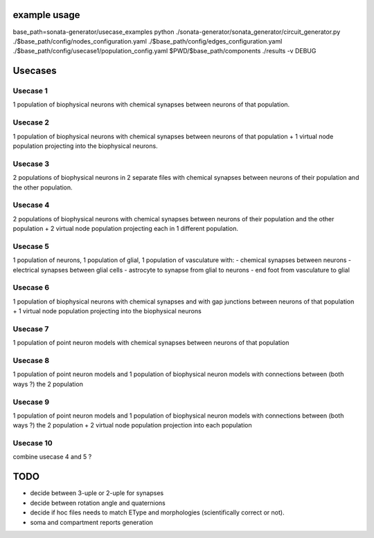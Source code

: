 example usage
=============

base_path=sonata-generator/usecase_examples
python ./sonata-generator/sonata_generator/circuit_generator.py ./$base_path/config/nodes_configuration.yaml ./$base_path/config/edges_configuration.yaml ./$base_path/config/usecase1/population_config.yaml $PWD/$base_path/components ./results -v DEBUG



Usecases
========

Usecase 1
---------
1 population of biophysical neurons with chemical synapses between neurons of that population.

Usecase 2
---------
1 population of biophysical neurons with chemical synapses between neurons of that population + 1 virtual node population projecting into the biophysical neurons.

Usecase 3
---------
2 populations of biophysical neurons in 2 separate files with chemical synapses between neurons of their population and the other population.

Usecase 4
---------
2 populations of biophysical neurons with chemical synapses between neurons of their population and the other population + 2 virtual node population projecting each in 1 different population.

Usecase 5
---------
1 population of neurons, 1 population of glial, 1 population of vasculature with:
- chemical synapses between neurons
- electrical synapses between glial cells
- astrocyte to synapse from glial to neurons
- end foot from vasculature to glial

Usecase 6
---------
1 population of biophysical neurons with chemical synapses and with gap junctions between neurons of that population + 1 virtual node population projecting into the biophysical neurons

Usecase 7
---------
1 population of point neuron models with chemical synapses between neurons of that population

Usecase 8
---------
1 population of point neuron models and 1 population of biophysical neuron models with connections between (both ways ?) the 2 population

Usecase 9
---------
1 population of point neuron models and 1 population of biophysical neuron models with connections between (both ways ?) the 2 population + 2 virtual node population projection into each population


Usecase 10
----------
combine usecase 4 and 5 ?

TODO
====

- decide between 3-uple or 2-uple for synapses
- decide between rotation angle and quaternions
- decide if hoc files needs to match EType and morphologies (scientifically correct or not).
- soma and compartment reports generation
